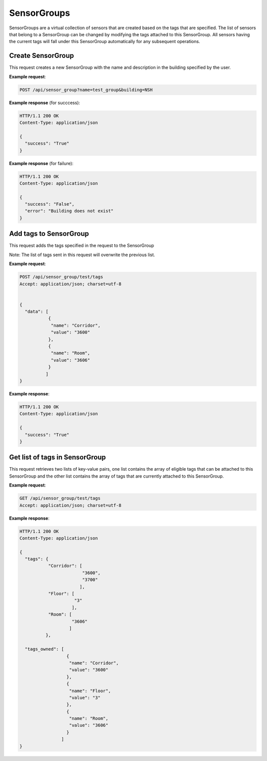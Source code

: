 .. DataService API Documentation


SensorGroups
############

SensorGroups are a virtual collection of sensors that are created based on the tags that are specified. The list of sensors that belong to a SensorGroup can be changed by modifying the tags attached to this SensorGroup. All sensors having the current tags will fall under this SensorGroup automatically for any subsequent operations.

Create SensorGroup
*******************

This request creates a new SensorGroup with the name and description in the building specified by the user.

.. http:post:: /api/sensor_group?name=<Name>&building=<Building>

   :param string name: Name of SensorGroup
   :param string building: Name of building in which the SensorGroup is to be created
   :param string description (optional): Descrption for SensorGroup
   :returns:
      * **success** `(string)` -- Returns 'True' if data is posted succesfully otherwise 'False'
      * **error** `(string)` -- An additional value that will be present only if the request fails specifying the cause for failure
   :status 200: Success
   :status 401: Unauthorized Credentials (See :ref:`HTTP 401 <HTTP 401>`)

.. compound::

   **Example request**:

   .. sourcecode:: http

      POST /api/sensor_group?name=test_group&building=NSH

   **Example response** (for succcess):

   .. sourcecode:: http

      HTTP/1.1 200 OK
      Content-Type: application/json

      {
        "success": "True"
      }

   **Example response** (for failure):

   .. sourcecode:: http

      HTTP/1.1 200 OK
      Content-Type: application/json

      {
        "success": "False",
        "error": "Building does not exist"
      }

Add tags to SensorGroup
************************

This request adds the tags specified in the request to the SensorGroup

Note: The list of tags sent in this request will overwrite the previous list.

.. http:post:: /api/sensor_group/<name>/tags

   :param string name: Name of SensorGroup
   :JSON Parameters:
      * **data** `(list)` -- Contains the list of tag key-value pairs
          * **name** `(string)` -- Name of the tag point
          * **value** `(string)` -- Value of the tag point
   :returns:
      * **success** `(string)` -- Returns 'True' if data is posted succesfully otherwise 'False'
   :status 200: Success
   :status 401: Unauthorized Credentials (See :ref:`HTTP 401 <HTTP 401>`)

.. compound::

   **Example request**:

   .. sourcecode:: http

      POST /api/sensor_group/test/tags
      Accept: application/json; charset=utf-8


      {
        "data": [
                 {
                  "name": "Corridor",
                  "value": "3600"
                 },
                 {
                  "name": "Room",
                  "value": "3606"
                 }
                ]
      }

   **Example response**:

   .. sourcecode:: http

      HTTP/1.1 200 OK
      Content-Type: application/json

      {
        "success": "True"
      }


Get list of tags in SensorGroup
********************************

This request retrieves two lists of key-value pairs, one list contains the array of eligible tags that can be attached to this SensorGroup and the other list contains the array of tags that are currently attached to this SensorGroup.

.. http:get:: /api/sensor_group/<name>/tags

   :param string name: Name of SensorGroup (compulsory)
   :returns:
      * **tags** `(list)` -- Contains the list of tag key-value pairs that are available for the building in which this SensorGroup is located
          * **name** `(string)` -- Name of the tag point
          * **value** `(list)` -- List of eligible values for this certain tag
      * **tags_owned** `(list)` -- Contains the list of tag key-value pairs that are attached to this SensorGroup
          * **name** `(string)` -- Name of the tag point
          * **value** `(string)` -- Value for this tag


   :status 200: Success
   :status 401: Unauthorized Credentials (See :ref:`HTTP 401 <HTTP 401>`)

.. compound::

   **Example request**:

   .. sourcecode:: http

      GET /api/sensor_group/test/tags
      Accept: application/json; charset=utf-8

   **Example response**:

   .. sourcecode:: http

      HTTP/1.1 200 OK
      Content-Type: application/json

      {
        "tags": {
                 "Corridor": [
                              "3600",
                              "3700"
                             ],
                 "Floor": [
                           "3"
                          ],
                 "Room": [
                          "3606"
                         ]
                },

        "tags_owned": [
                        {
                         "name": "Corridor",
                         "value": "3600"
                        },
                        {
                         "name": "Floor",
                         "value": "3"
                        },
                        {
                         "name": "Room",
                         "value": "3606"
                        }
                      ]
      }